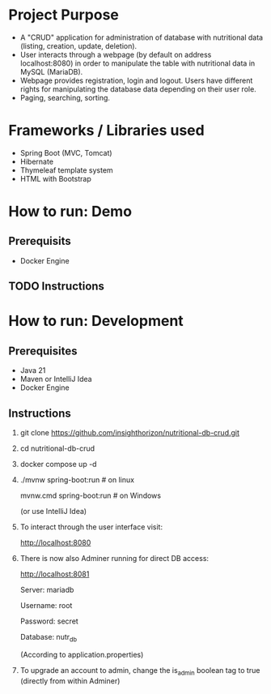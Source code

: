 * Project Purpose
- A "CRUD" application for administration of database with nutritional data (listing, creation, update, deletion).
- User interacts through a webpage (by default on address localhost:8080) in order to manipulate the table with nutritional data in MySQL (MariaDB).
- Webpage provides registration, login and logout. Users have different rights for manipulating the database data depending on their user role.
- Paging, searching, sorting.

[[./showcase/food_index.PNG]]
[[./showcase/food_edit.PNG]]
[[./showcase/account_login.PNG]]

* Frameworks / Libraries used
- Spring Boot (MVC, Tomcat)
- Hibernate
- Thymeleaf template system
- HTML with Bootstrap

* How to run: Demo
** Prerequisits
- Docker Engine

** TODO Instructions

* How to run: Development
** Prerequisites
- Java 21
- Maven or IntelliJ Idea
- Docker Engine

** Instructions
1. git clone https://github.com/insighthorizon/nutritional-db-crud.git
2. cd nutritional-db-crud
3. docker compose up -d
4. ./mvnw spring-boot:run # on linux
   
    mvnw.cmd spring-boot:run # on Windows
    
    (or use IntelliJ Idea)
5. To interact through the user interface visit:
   
    http://localhost:8080
6. There is now also Adminer running for direct DB access:
   
    http://localhost:8081
    
    Server: mariadb
    
    Username: root
    
    Password: secret
    
    Database: nutr_db
    
   (According to application.properties)
7. To upgrade an account to admin, change the is_admin boolean tag to true (directly from within Adminer)


